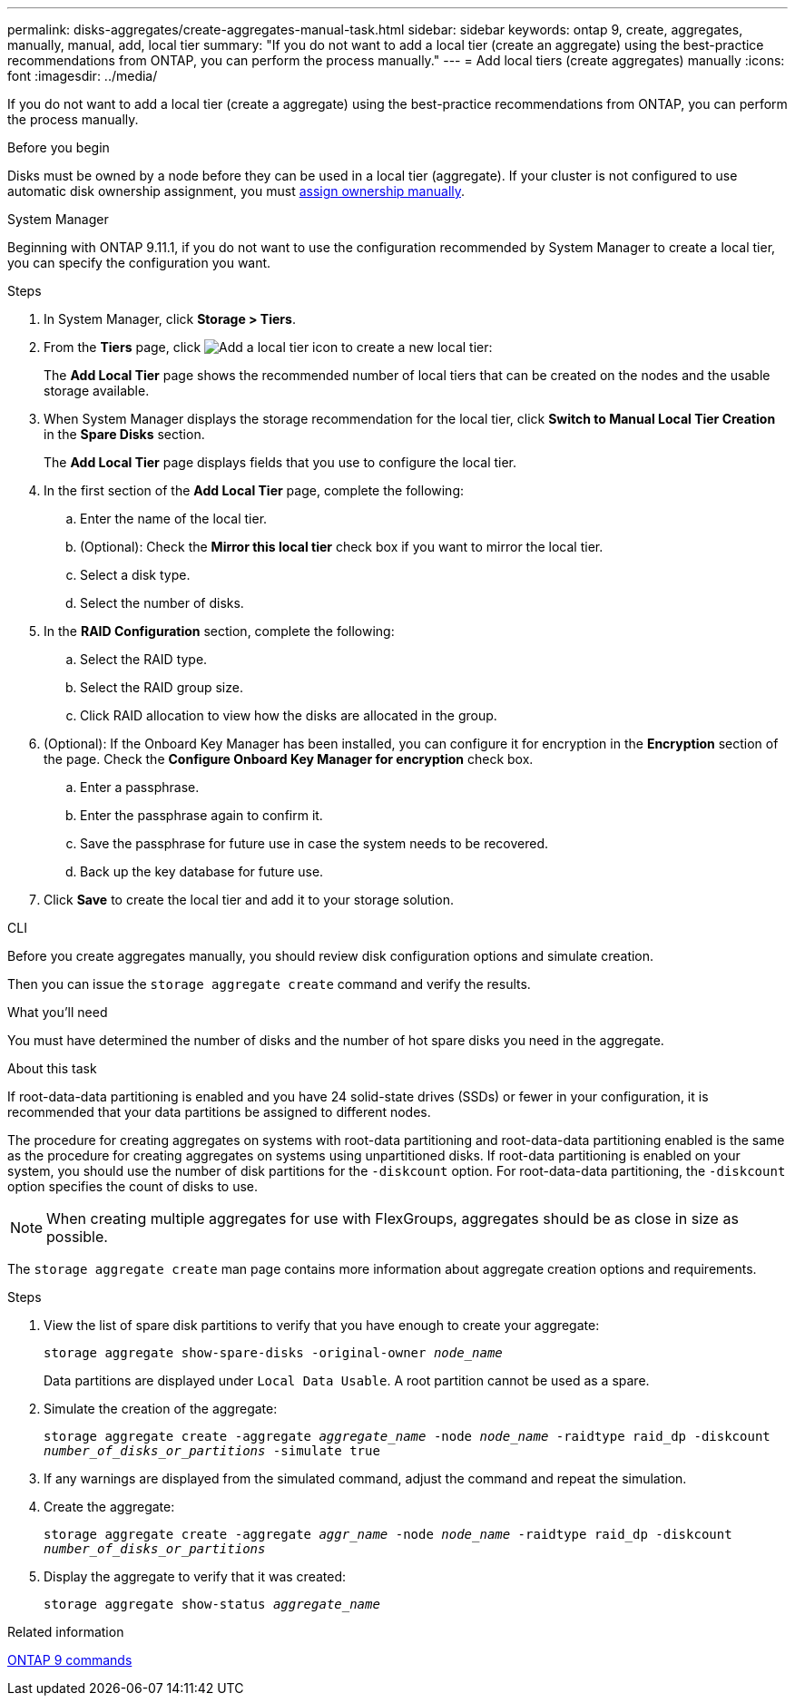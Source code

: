 ---
permalink: disks-aggregates/create-aggregates-manual-task.html
sidebar: sidebar
keywords: ontap 9, create, aggregates, manually, manual, add, local tier
summary: "If you do not want to add a local tier (create an aggregate) using the best-practice recommendations from ONTAP, you can perform the process manually."
---
= Add local tiers (create aggregates) manually
:icons: font
:imagesdir: ../media/

[.lead]
If you do not want to add a local tier (create a aggregate) using the best-practice recommendations from ONTAP, you can perform the process manually.

.Before you begin
Disks must be owned by a node before they can be used in a local tier (aggregate).  If your cluster is not configured to use automatic disk ownership assignment, you must link:manual-assign-disks-ownership-prep-task.html[assign ownership manually].

[role="tabbed-block"]

====
.System Manager

--

Beginning with ONTAP 9.11.1, if you do not want to use the configuration recommended by System Manager to create a local tier, you can specify the configuration you want.

.Steps

.	In System Manager, click *Storage > Tiers*.

.	From the *Tiers* page, click image:icon-add-local-tier.png[Add a local tier icon]  to create a new local tier:
+
The *Add Local Tier* page shows the recommended number of local tiers that can be created on the nodes and the usable storage available.

.	When System Manager displays the storage recommendation for the local tier, click *Switch to Manual Local Tier Creation* in the *Spare Disks* section.
+
The *Add Local Tier* page displays fields that you use to configure the local tier.

.	In the first section of the *Add Local Tier* page, complete the following:
+
..	Enter the name of the local tier.
..	(Optional): Check the *Mirror this local tier* check box if you want to mirror the local tier.
..	Select a disk type.
..	Select the number of disks.

.	In the *RAID Configuration* section, complete the following:
+
..	Select the RAID type.
..	Select the RAID group size.
..	Click RAID allocation to view how the disks are allocated in the group.

.	(Optional):  If the Onboard Key Manager has been installed, you can configure it for encryption in the *Encryption* section of the page. Check the *Configure Onboard Key Manager for encryption* check box.
+
..	Enter a passphrase.
..	Enter the passphrase again to confirm it.
..	Save the passphrase for future use in case the system needs to be recovered.
..	Back up the key database for future use.

.	Click *Save* to create the local tier and add it to your storage solution.

--

.CLI
--

Before you create aggregates manually, you should review disk configuration options and simulate creation.

Then you can issue the `storage aggregate create` command and verify the results.

.What you'll need

You must have determined the number of disks and the number of hot spare disks you need in the aggregate.

.About this task

If root-data-data partitioning is enabled and you have 24 solid-state drives (SSDs) or fewer in your configuration, it is recommended that your data partitions be assigned to different nodes.

The procedure for creating aggregates on systems with root-data partitioning and root-data-data partitioning enabled is the same as the procedure for creating aggregates on systems using unpartitioned disks. If root-data partitioning is enabled on your system, you should use the number of disk partitions for the `-diskcount` option. For root-data-data partitioning, the `-diskcount` option specifies the count of disks to use.

NOTE: When creating multiple aggregates for use with FlexGroups, aggregates should be as close in size as possible.

The `storage aggregate create` man page contains more information about aggregate creation options and requirements.

.Steps

. View the list of spare disk partitions to verify that you have enough to create your aggregate:
+
`storage aggregate show-spare-disks -original-owner _node_name_`
+
Data partitions are displayed under `Local Data Usable`. A root partition cannot be used as a spare.

. Simulate the creation of the aggregate:
+
`storage aggregate create -aggregate _aggregate_name_ -node _node_name_ -raidtype raid_dp -diskcount _number_of_disks_or_partitions_ -simulate true`
. If any warnings are displayed from the simulated command, adjust the command and repeat the simulation.
. Create the aggregate:
+
`storage aggregate create -aggregate _aggr_name_ -node _node_name_ -raidtype raid_dp -diskcount _number_of_disks_or_partitions_`
. Display the aggregate to verify that it was created:
+
`storage aggregate show-status _aggregate_name_`

--

====

.Related information

http://docs.netapp.com/ontap-9/topic/com.netapp.doc.dot-cm-cmpr/GUID-5CB10C70-AC11-41C0-8C16-B4D0DF916E9B.html[ONTAP 9 commands^]

// 2024 Fe 23, GitIssue 1249
// 2022 Aug 30 BURT 1485072
